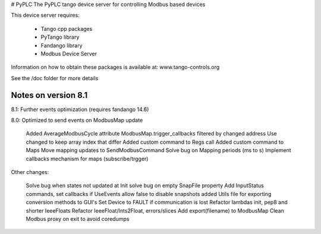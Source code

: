 # PyPLC
The PyPLC tango device server for controlling Modbus based devices

This device server requires:

 - Tango cpp packages
 - PyTango library
 - Fandango library
 - Modbus Device Server

Information on how to obtain these packages is available at: www.tango-controls.org

See the /doc folder for more details

Notes on version 8.1
--------------------

8.1: Further events optimization (requires fandango 14.6)

8.0: Optimized to send events on ModbusMap update

    Added AverageModbusCycle attribute
    ModbusMap.trigger_callbacks filtered by changed address
    Use changed to keep array index that differ
    Added custom command to Regs call
    Added custom command to Maps
    Move mapping updates to SendModbusCommand
    Solve bug on Mapping periods (ms to s)
    Implement callbacks mechanism for maps (subscribe/trgger)

Other changes:

    Solve bug when states not updated at Init
    solve bug on empty SnapFile property
    Add InputStatus commands, set callbacks if UseEvents
    allow false to disable snapshots
    added Utils file for exporting conversion methods to GUI's
    Set Device to FAULT if communication is lost
    Refactor lambdas init, pep8 and shorter IeeeFloats
    Refactor IeeeFloat/Ints2Float, errors/slices
    Add export(filename) to ModbusMap
    Clean Modbus proxy on exit to avoid coredumps


